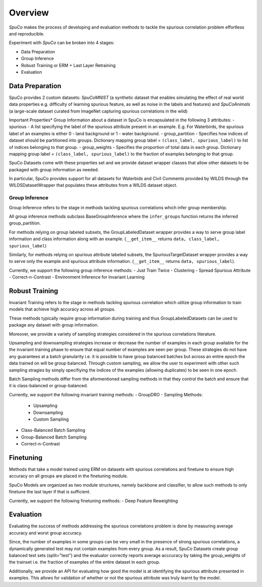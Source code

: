 =========
Overview
=========

*SpuCo* makes the process of developing and evaluation methods to tackle the spurious correlation problem 
effortless and reproducible. 

Experiment with *SpuCo* can be broken into 4 stages:

- Data Preparation
- Group Inference
- Robust Training or ERM + Last Layer Retraining
- Evaluation 

-----------------
Data Preparation
-----------------

SpuCo provides 2 custom datasets: *SpuCoMNIST* (a synthetic dataset that enables simulating the effect of real world data properties e.g. difficulty of learning spurious feature, as well as noise in the labels and features) and 
*SpuCoAnimals* (a large-scale dataset curated from ImageNet capturing spurious correlations in the wild)

Important Properties*
Group Information about a dataset in SpuCo is encapsulated in the following 3 attributes: 
- spurious - A list specifying the label of the spurious attribute present in an example. E.g. For Waterbirds, 
the spurious label of an examples is either 0 - land background or 1 - water background. 
- group_partition - Specifies how indices of dataset should be partitioned into groups. Dictionary mapping group label = ``(class_label, spurious_label)`` 
to list of indices belonging to that group. 
- group_weights - Specifies the proportion of total data in each group. Dictionary mapping group label = ``(class_label, spurious_label)`` 
to the fraction of examples belonging to that group. 

SpuCo Datasets come with these properties set and we provide dataset wrapper classes that allow other datasets to be 
packaged with group information as needed. 

In particular, SpuCo provides support for all datasets for Waterbids and Civil Comments provided by WILDS through the WILDSDatasetWrapper
that populates these attributes from a WILDS dataset object.


Group Inference 
----------------

Group Inference refers to the stage in methods tackling spurious correlations which infer group membership. 

All group inference methods subclass BaseGroupInference where the ``infer_groups`` function returns the
inferred group_partition. 

For methods relying on group labeled subsets, the GroupLabeledDataset wrapper provides a way to serve group label 
information and class information along with an example. (``__get_item__`` returns ``data, class_label, spurious_label``)

Similarly, for methods relying on spurious attribute labeled subsets, the SpuriousTargetDataset wrapper provides a way to serve
only the example and spurious attribute information. (``__get_item__`` returns ``data, spurious_label``). 

Currently, we support the following group inference methods: 
- Just Train Twice 
- Clustering
- Spread Spurious Attribute 
- Correct-n-Contrast
- Environment Inference for Invariant Learning 

----------------
Robust Training
----------------

Invariant Training refers to the stage in methods tackling spurious correlation which utilize group information to train
models that achieve high accuracy across all groups. 

These methods typically require group information during training and thus GroupLabeledDatasets can be used to package any 
dataset with group information. 

Moreover, we provide a variety of sampling strategies considered in the spurious correlations literature. 

Upsampling and downsampling strategies increase or decrease the number of examples in each group available for the
the invariant training phase to ensure that equal number of examples are seen per group. These strategies do not have
any guarantees at a batch granularity i.e. it is possible to have group balanced batches but across an entire epoch the 
data trained on will be group balanced. Through custom sampling, we allow the user to experiment with other such sampling
stragies by simply specifiying the indices of the examples (allowing duplicates) to be seen in one epoch. 

Batch Sampling methods differ from the aformentioned sampling methods in that they control the batch and ensure 
that it is class-balanced or group-balanced. 

Currently, we support the following invariant training methods: 
- GroupDRO 
- Sampling Methods:
    - Upsampling
    - Downsampling
    - Custom Sampling
- Class-Balanced Batch Sampling
- Group-Balanced Batch Sampling
- Correct-n-Contrast

-----------
Finetuning
-----------

Methods that take a model trained using ERM on datasets with spurious correlations and finetune to ensure high accuracy on 
all groups are placed in the finetuning module. 

SpuCo Models are organized as two module structures, namely backbone and classifier, to allow such methods to only finetune
the last layer if that is sufficient. 

Currently, we support the following finetuning methods: 
- Deep Feature Reweighting 

-----------
Evaluation
-----------

Evaluating the success of methods addressing the spurious correlations problem is done by measuring average accuracy and 
worst group accuracy. 

Since, the number of examples in some groups can be very small in the presence of strong spurious correlations, a dynamically 
generated test may not contain examples from every group. As a result, SpuCo Datasets create group balanced test sets (split="test") 
and the evaluator correctly reports average acccuracy by taking the group_weights of the trainset i.e. the fraction of examples of
the entire dataset in each group. 

Additionally, we provide an API for evaluating how good the model is at identifying the spurious attribute presented in examples. 
This allows for validation of whether or not the spurious attribute was truly learnt by the model. 
